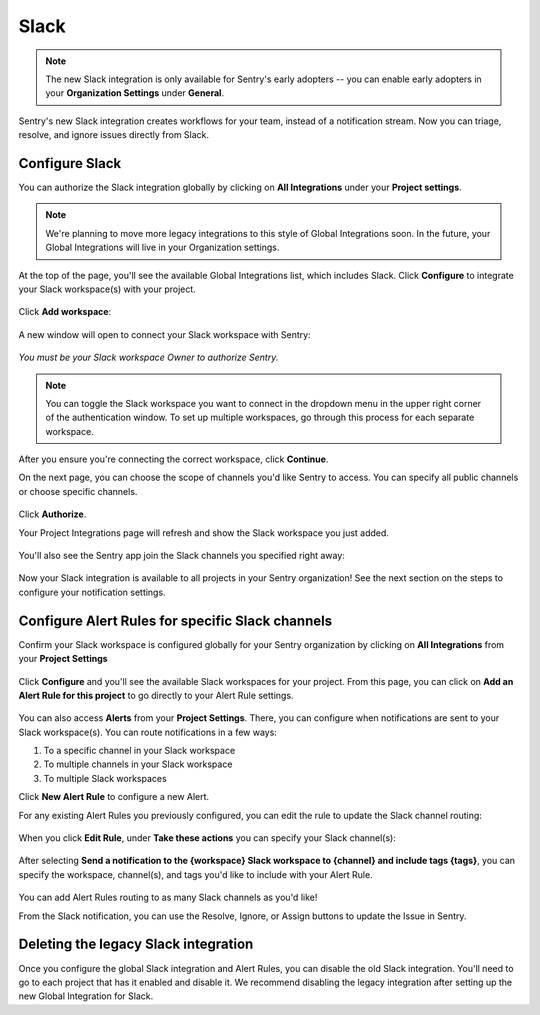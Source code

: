 Slack
======

.. note:: The new Slack integration is only available for Sentry's early adopters -- you can enable early adopters in your **Organization Settings** under **General**.

Sentry's new Slack integration creates workflows for your team, instead of a notification stream. Now you can triage, resolve, and ignore issues directly from Slack.

Configure Slack
---------------

You can authorize the Slack integration globally by clicking on **All Integrations** under your **Project settings**.

.. note:: We're planning to move more legacy integrations to this style of Global Integrations soon. In the future, your Global Integrations will live in your Organization settings.

At the top of the page, you'll see the available Global Integrations list, which includes Slack. Click **Configure** to integrate your Slack workspace(s) with your project.

    .. image:: img/slack-all-integrations-page.png
       :width: 70%

Click **Add workspace**:

    .. image:: img/slack-global-integration-project-settings-add-workspace.png
       :width: 70%

A new window will open to connect your Slack workspace with Sentry:

    .. image:: img/slack-auth-choose-workspace.png
       :width: 70%

*You must be your Slack workspace Owner to authorize Sentry.*

.. note:: You can toggle the Slack workspace you want to connect in the dropdown menu in the upper right corner of the authentication window. To set up multiple workspaces, go through this process for each separate workspace.

After you ensure you're connecting the correct workspace, click **Continue**.

On the next page, you can choose the scope of channels you'd like Sentry to access. You can specify all public channels or choose specific channels.

    .. image:: img/slack-auth-channel-pref.png
       :width: 60%

Click **Authorize**.

Your Project Integrations page will refresh and show the Slack workspace you just added.

    .. image:: img/slack-add-workspace-success.png
       :width: 70%

You'll also see the Sentry app join the Slack channels you specified right away:

    .. image:: img/slack-sentry-integration-in-channel.png
       :width: 60%

Now your Slack integration is available to all projects in your Sentry organization! See the next section on the steps to configure your notification settings.


Configure Alert Rules for specific Slack channels
-------------------------------------------------

Confirm your Slack workspace is configured globally for your Sentry organization by clicking on **All Integrations** from your **Project Settings**

    .. image:: img/slack-all-integrations-page.png
       :width: 70%

Click **Configure** and you'll see the available Slack workspaces for your project. From this page, you can click on **Add an Alert Rule for this project** to go directly to your Alert Rule settings.

    .. image:: img/slack-global-integration-project-settings-add-workspace.png
       :width: 70%

You can also access **Alerts** from your **Project Settings**. There, you can configure when notifications are sent to your Slack workspace(s). You can route notifications in a few ways:

1. To a specific channel in your Slack workspace
2. To multiple channels in your Slack workspace
3. To multiple Slack workspaces

Click **New Alert Rule** to configure a new Alert.

For any existing Alert Rules you previously configured, you can edit the rule to update the Slack channel routing:

    .. image:: img/slack-alert-rules.png
       :width: 70%

When you click **Edit Rule**, under **Take these actions** you can specify your Slack channel(s):

    .. image:: img/slack-alert-rule-edit.png
      :width: 70%

After selecting **Send a notification to the {workspace} Slack workspace to {channel} and include tags {tags}**, you can specify the workspace, channel(s), and tags you'd like to include with your Alert Rule.

    .. image:: img/slack-alert-rule-for-one-workspace.png
       :width: 70%

You can add Alert Rules routing to as many Slack channels as you'd like!

From the Slack notification, you can use the Resolve, Ignore, or Assign buttons to update the Issue in Sentry.

    .. image:: img/slack-alert-message.png
       :width: 70%

Deleting the legacy Slack integration
-------------------------------------

Once you configure the global Slack integration and Alert Rules, you can disable the old Slack integration. You'll need to go to each project that has it enabled and disable it. We recommend disabling the legacy integration after setting up the new Global Integration for Slack.
